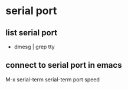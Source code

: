 * serial port
** list serial port
+ dmesg | grep tty

** connect to serial port in emacs
M-x serial-term
serial-term port speed
